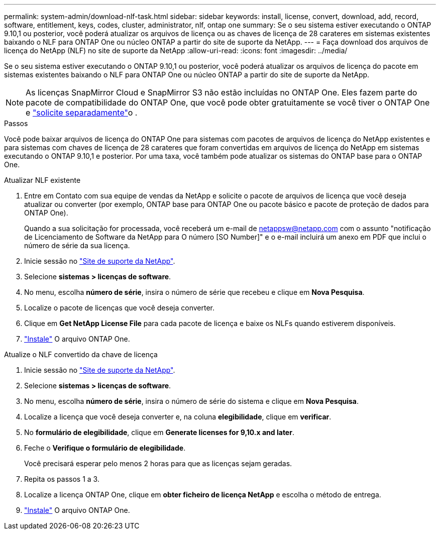 ---
permalink: system-admin/download-nlf-task.html 
sidebar: sidebar 
keywords: install, license, convert, download, add, record, software, entitlement, keys, codes, cluster, administrator, nlf, ontap one 
summary: Se o seu sistema estiver executando o ONTAP 9.10,1 ou posterior, você poderá atualizar os arquivos de licença ou as chaves de licença de 28 carateres em sistemas existentes baixando o NLF para ONTAP One ou núcleo ONTAP a partir do site de suporte da NetApp. 
---
= Faça download dos arquivos de licença do NetApp (NLF) no site de suporte da NetApp
:allow-uri-read: 
:icons: font
:imagesdir: ../media/


[role="lead"]
Se o seu sistema estiver executando o ONTAP 9.10,1 ou posterior, você poderá atualizar os arquivos de licença do pacote em sistemas existentes baixando o NLF para ONTAP One ou núcleo ONTAP a partir do site de suporte da NetApp.


NOTE: As licenças SnapMirror Cloud e SnapMirror S3 não estão incluídas no ONTAP One. Eles fazem parte do pacote de compatibilidade do ONTAP One, que você pode obter gratuitamente se você tiver o ONTAP One e link:../data-protection/install-snapmirror-cloud-license-task.html["solicite separadamente"]o .

.Passos
Você pode baixar arquivos de licença do ONTAP One para sistemas com pacotes de arquivos de licença do NetApp existentes e para sistemas com chaves de licença de 28 carateres que foram convertidas em arquivos de licença do NetApp em sistemas executando o ONTAP 9.10,1 e posterior. Por uma taxa, você também pode atualizar os sistemas do ONTAP base para o ONTAP One.

[role="tabbed-block"]
====
.Atualizar NLF existente
--
. Entre em Contato com sua equipe de vendas da NetApp e solicite o pacote de arquivos de licença que você deseja atualizar ou converter (por exemplo, ONTAP base para ONTAP One ou pacote básico e pacote de proteção de dados para ONTAP One).
+
Quando a sua solicitação for processada, você receberá um e-mail de netappsw@netapp.com com o assunto "notificação de Licenciamento de Software da NetApp para O número [SO Number]" e o e-mail incluirá um anexo em PDF que inclui o número de série da sua licença.

. Inicie sessão no link:https://mysupport.netapp.com/site/["Site de suporte da NetApp"^].
. Selecione *sistemas > licenças de software*.
. No menu, escolha *número de série*, insira o número de série que recebeu e clique em *Nova Pesquisa*.
. Localize o pacote de licenças que você deseja converter.
. Clique em *Get NetApp License File* para cada pacote de licença e baixe os NLFs quando estiverem disponíveis.
. link:../system-admin/install-license-task.html["Instale"] O arquivo ONTAP One.


--
.Atualize o NLF convertido da chave de licença
--
. Inicie sessão no link:https://mysupport.netapp.com/site/["Site de suporte da NetApp"^].
. Selecione *sistemas > licenças de software*.
. No menu, escolha *número de série*, insira o número de série do sistema e clique em *Nova Pesquisa*.
. Localize a licença que você deseja converter e, na coluna *elegibilidade*, clique em *verificar*.
. No *formulário de elegibilidade*, clique em *Generate licenses for 9,10.x and later*.
. Feche o *Verifique o formulário de elegibilidade*.
+
Você precisará esperar pelo menos 2 horas para que as licenças sejam geradas.

. Repita os passos 1 a 3.
. Localize a licença ONTAP One, clique em *obter ficheiro de licença NetApp* e escolha o método de entrega.
. link:../system-admin/install-license-task.html["Instale"] O arquivo ONTAP One.


--
====